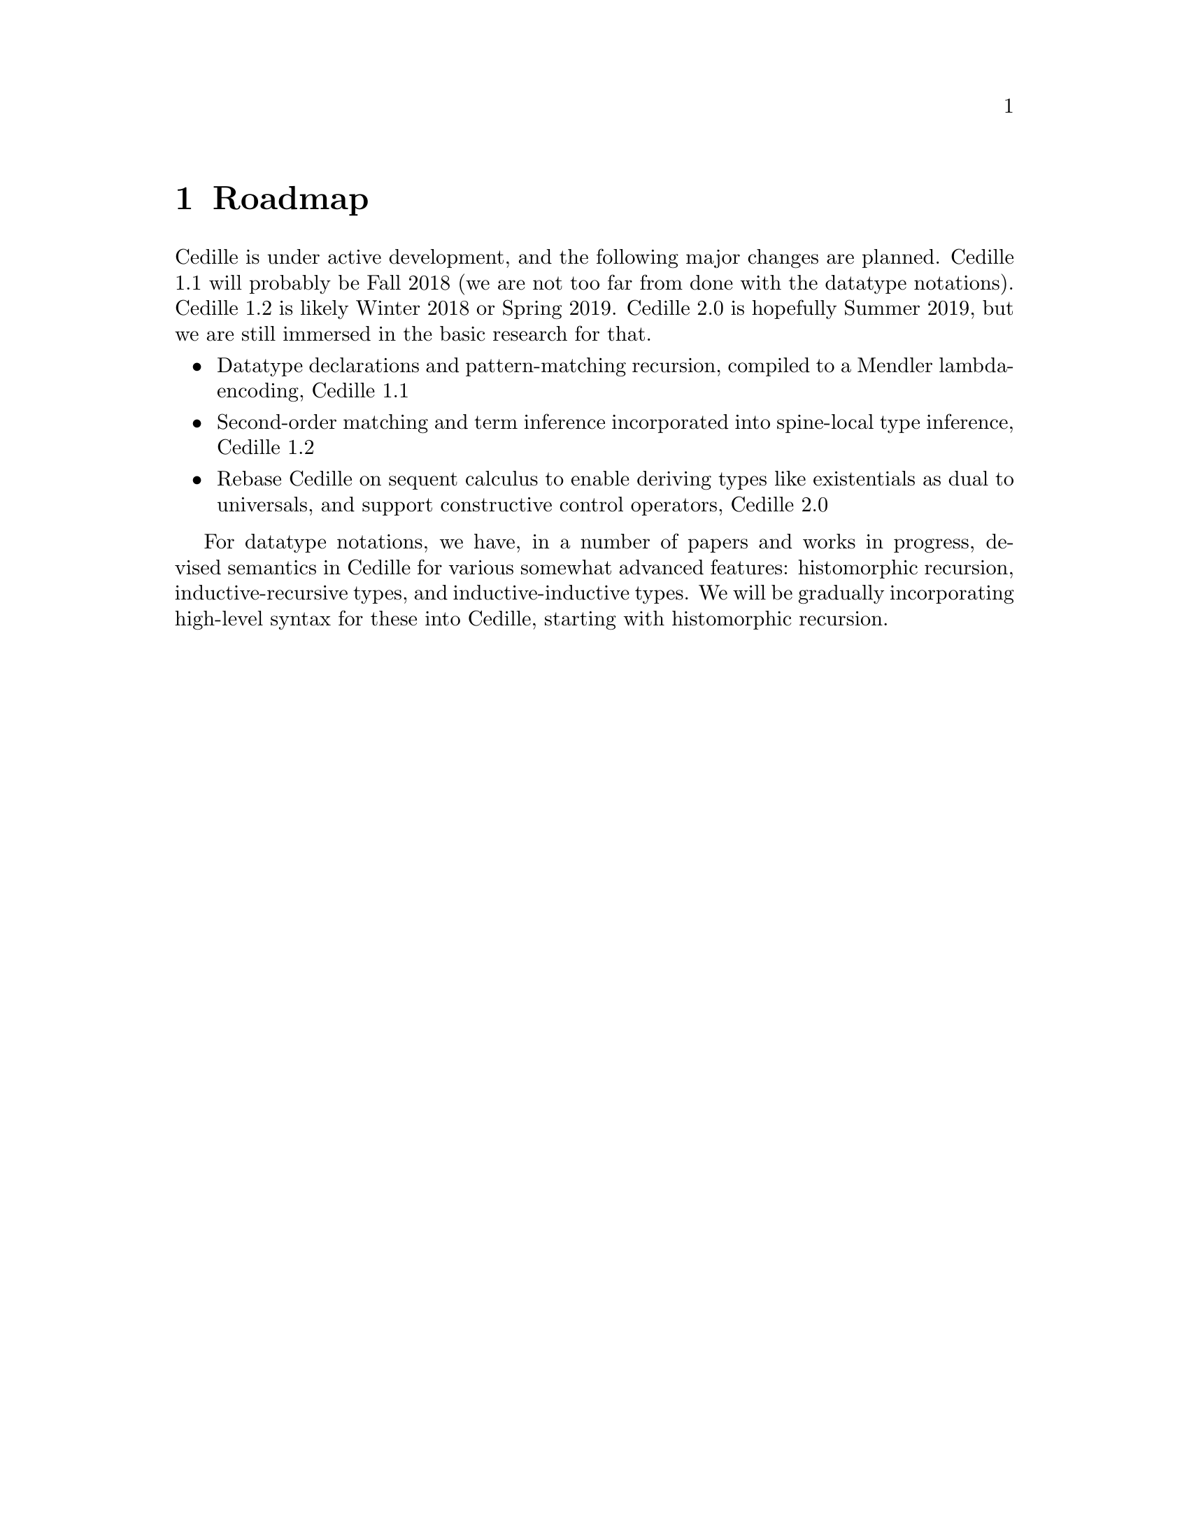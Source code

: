@node roadmap,credits,options,Top

@chapter Roadmap

Cedille is under active development, and the following major changes are planned.  Cedille 1.1 will probably be Fall 2018 (we are not too far from done with the datatype notations).  Cedille 1.2 is likely Winter 2018 or Spring 2019.  Cedille 2.0 is hopefully Summer 2019, but we are still immersed in the basic research for that.

@itemize
@item Datatype declarations and pattern-matching recursion, compiled to a Mendler lambda-encoding, Cedille 1.1
@item Second-order matching and term inference incorporated into spine-local type inference, Cedille 1.2
@item Rebase Cedille on sequent calculus to enable deriving types like existentials as dual to universals, and support constructive control operators, Cedille 2.0


@end itemize

For datatype notations, we have, in a number of papers and works in
progress, devised semantics in Cedille for various somewhat advanced
features: histomorphic recursion, inductive-recursive types, and
inductive-inductive types.  We will be gradually incorporating
high-level syntax for these into Cedille, starting with histomorphic
recursion.

